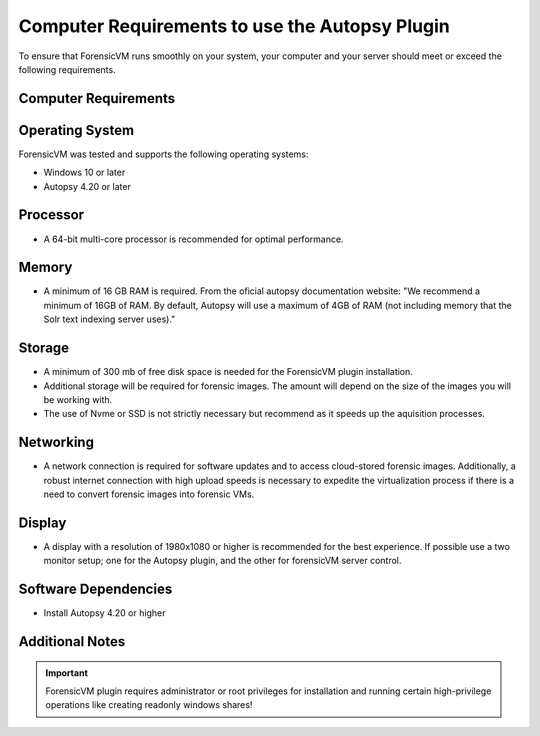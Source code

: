 ===============================================
Computer Requirements to use the Autopsy Plugin
===============================================

To ensure that ForensicVM runs smoothly on your system, your computer and your server should meet or exceed the following requirements.


Computer Requirements
----------------------

Operating System
--------------------

ForensicVM was tested and supports the following operating systems:

- Windows 10 or later
- Autopsy 4.20 or later


Processor
--------------------

- A 64-bit multi-core processor is recommended for optimal performance.

Memory
--------------------

- A minimum of 16 GB RAM is required. From the oficial autopsy documentation website: "We recommend a minimum of 16GB of RAM. By default, Autopsy will use a maximum of 4GB of RAM (not including memory that the Solr text indexing server uses)."

Storage
--------------------

- A minimum of 300 mb of free disk space is needed for the ForensicVM plugin installation.
- Additional storage will be required for forensic images. The amount will depend on the size of the images you will be working with.
- The use of Nvme or SSD is not strictly necessary but recommend as it speeds up the aquisition processes.

Networking
--------------------

- A network connection is required for software updates and to access cloud-stored forensic images. Additionally, a robust internet connection with high upload speeds is necessary to expedite the virtualization process if there is a need to convert forensic images into forensic VMs.

Display
--------------------

- A display with a resolution of 1980x1080 or higher is recommended for the best experience. If possible use a two monitor setup; one for the Autopsy plugin, and the other for forensicVM server control.


Software Dependencies
--------------------

- Install Autopsy 4.20 or higher

Additional Notes
--------------------

.. IMPORTANT::
   ForensicVM plugin requires administrator or root privileges for installation and running certain high-privilege operations like creating readonly windows shares!


